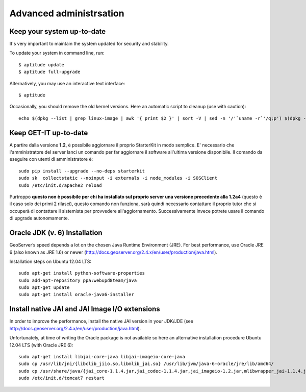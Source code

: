 .. _advanced:


=======================
Advanced administrsation
=======================


Keep your system up-to-date
----------------------------

It's very important to maintain the system updated for security and stability.

To update your system in command line, run::

    $ aptitude update
    $ aptitude full-upgrade

Alternatively, you may use an interactive text interface::

    $ aptitude


Occasionally, you should remove the old kernel versions. Here an automatic script to cleanup (use with caution)::

   echo $(dpkg --list | grep linux-image | awk '{ print $2 }' | sort -V | sed -n '/'`uname -r`'/q;p') $(dpkg --list | grep linux-headers | awk '{ print $2 }' | sort -V | sed -n '/'"$(uname -r | sed "s/\([0-9.-]*\)-\([^0-9]\+\)/\1/")"'/q;p') | xargs sudo apt-get -y purge


Keep GET-IT up-to-date
-----------------------

A partire dalla versione **1.2**, è possibile aggiornare il proprio StarterKit in modo semplice. E' necessario che l'amministratore del server lanci un comando per far aggiornare il software all'ultima versione disponibile.
Il comando da eseguire con utenti di amministratore è::

  sudo pip install --upgrade --no-deps starterkit
  sudo sk  collectstatic --noinput -i externals -i node_modules -i SOSClient
  sudo /etc/init.d/apache2 reload

Purtroppo **questo non è possibile per chi ha installato sul proprio server una versione precedente alla 1.2a4** (questo è il caso solo dei primi 2 rilasci), questo comando non funziona, sarà quindi necessario contattare il proprio tutor che si occuperà di contattare il sistemista per provvedere all'aggiornamento. Successivamente invece potrete usare il comando di upgrade autonomamente.


Oracle JDK (v. 6) Installation
------------------------------

GeoServer’s speed depends a lot on the chosen Java Runtime Environment
(JRE). For best performance, use Oracle JRE 6 (also known as JRE 1.6)
or newer (http://docs.geoserver.org/2.4.x/en/user/production/java.html).

Installation steps on Ubuntu 12.04 LTS::

    sudo apt-get install python-software-properties
    sudo add-apt-repository ppa:webupd8team/java
    sudo apt-get update
    sudo apt-get install oracle-java6-installer


Install native JAI and JAI Image I/O extensions
-----------------------------------------------

In order to improve the performance, install the native JAI version in
your JDK/JDE
(see http://docs.geoserver.org/2.4.x/en/user/production/java.html).

Unfortunately, at time of writing the Oracle package is not available
so here an alternative installation procedure Ubuntu 12.04 LTS (with
Oracle JRE 6)::

    sudo apt-get install libjai-core-java libjai-imageio-core-java
    sudo cp /usr/lib/jni/{libclib_jiio.so,libmlib_jai.so} /usr/lib/jvm/java-6-oracle/jre/lib/amd64/
    sudo cp /usr/share/java/{jai_core-1.1.4.jar,jai_codec-1.1.4.jar,jai_imageio-1.2.jar,mlibwrapper_jai-1.1.4.jar,clibwrapper_jiio-1.2.jar} /usr/share/geoserver/WEB-INF/lib/
    sudo /etc/init.d/tomcat7 restart
